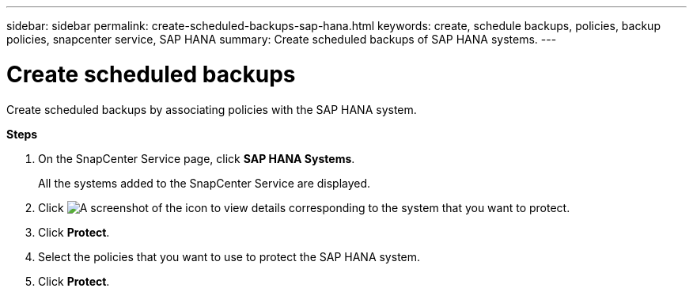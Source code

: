 ---
sidebar: sidebar
permalink: create-scheduled-backups-sap-hana.html
keywords: create, schedule backups, policies, backup policies, snapcenter service, SAP HANA
summary: Create scheduled backups of SAP HANA systems.
---

= Create scheduled backups
:hardbreaks:
:nofooter:
:icons: font
:linkattrs:
:imagesdir: ./media/

[.lead]
Create scheduled backups by associating policies with the SAP HANA system.

*Steps*

. On the SnapCenter Service page, click *SAP HANA Systems*.
+
All the systems added to the SnapCenter Service are displayed.
. Click	image:screenshot-anf-view-system.png[A screenshot of the icon to view details] corresponding to the system that you want to protect.
. Click *Protect*.
. Select the policies that you want to use to protect the SAP HANA system.
. Click *Protect*.
